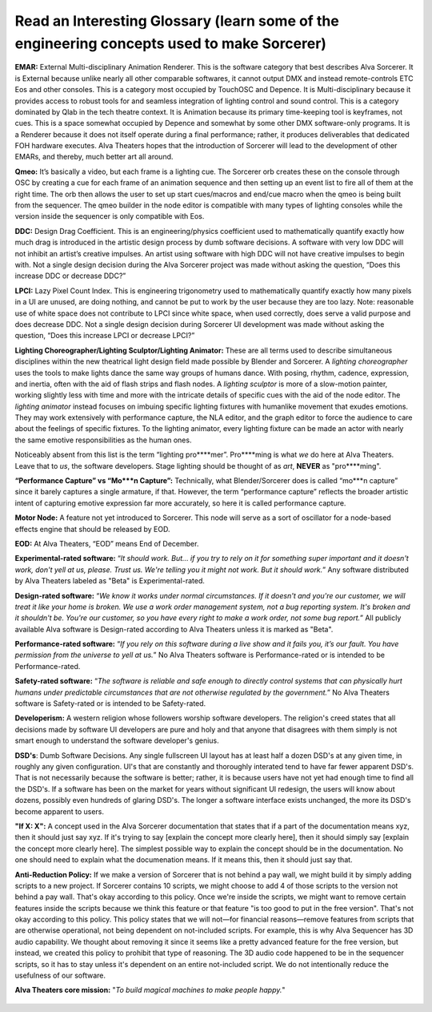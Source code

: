 Read an Interesting Glossary (learn some of the engineering concepts used to make Sorcerer)
==============================================================================================
**EMAR:** External Multi-disciplinary Animation Renderer. This is the software category that best describes Alva Sorcerer. It is External because unlike nearly all other comparable softwares, it cannot output DMX and instead remote-controls ETC Eos and other consoles. This is a category most occupied by TouchOSC and Depence. It is Multi-disciplinary because it provides access to robust tools for and seamless integration of lighting control and sound control. This is a category dominated by Qlab in the tech theatre context. It is Animation because its primary time-keeping tool is keyframes, not cues. This is a space somewhat occupied by Depence and somewhat by some other DMX software-only programs. It is a Renderer because it does not itself operate during a final performance; rather, it produces deliverables that dedicated FOH hardware executes. Alva Theaters hopes that the introduction of Sorcerer will lead to the development of other EMARs, and thereby, much better art all around.

**Qmeo:** It’s basically a video, but each frame is a lighting cue. The Sorcerer orb creates these on the console through OSC by creating a cue for each frame of an animation sequence and then setting up an event list to fire all of them at the right time. The orb then allows the user to set up start cues/macros and end/cue macro when the qmeo is being built from the sequencer. The qmeo builder in the node editor is compatible with many types of lighting consoles while the version inside the sequencer is only compatible with Eos.

**DDC:** Design Drag Coefficient. This is an engineering/physics coefficient used to mathematically quantify exactly how much drag is introduced in the artistic design process by dumb software decisions. A software with very low DDC will not inhibit an artist’s creative impulses. An artist using software with high DDC will not have creative impulses to begin with. Not a single design decision during the Alva Sorcerer project was made without asking the question, “Does this increase DDC or decrease DDC?”

**LPCI:** Lazy Pixel Count Index. This is engineering trigonometry used to mathematically quantify exactly how many pixels in a UI are unused, are doing nothing, and cannot be put to work by the user because they are too lazy. Note: reasonable use of white space does not contribute to LPCI since white space, when used correctly, does serve a valid purpose and does decrease DDC. Not a single design decision during Sorcerer UI development was made without asking the question, “Does this increase LPCI or decrease LPCI?”

**Lighting Choreographer/Lighting Sculptor/Lighting Animator:** These are all terms used to describe simultaneous disciplines within the new theatrical light design field made possible by Blender and Sorcerer. A *lighting choreographer* uses the tools to make lights dance the same way groups of humans dance. With posing, rhythm, cadence, expression, and inertia, often with the aid of flash strips and flash nodes. A *lighting sculptor* is more of a slow-motion painter, working slightly less with time and more with the intricate details of specific cues with the aid of the node editor. The *lighting animator* instead focuses on imbuing specific lighting fixtures with humanlike movement that exudes emotions. They may work extensively with performance capture, the NLA editor, and the graph editor to force the audience to care about the feelings of specific fixtures. To the lighting animator, every lighting fixture can be made an actor with nearly the same emotive responsibilities as the human ones. 

Noticeably absent from this list is the term “lighting pro****mer”. Pro****ming is what *we* do here at Alva Theaters. Leave that to *us*, the software developers. Stage lighting should be thought of as *art*, **NEVER** as "pro****ming".

**“Performance Capture” vs “Mo***n Capture”:** Technically, what Blender/Sorcerer does is called “mo***n capture” since it barely captures a single armature, if that. However, the term “performance capture” reflects the broader artistic intent of capturing emotive expression far more accurately, so here it is called performance capture. 

**Motor Node:** A feature not yet introduced to Sorcerer. This node will serve as a sort of oscillator for a node-based effects engine that should be released by EOD.

**EOD:** At Alva Theaters, “EOD” means End of December.

**Experimental-rated software:** “*It should work. But... if you try to rely on it for something super important and it doesn't work, don't yell at us, please. Trust us. We're telling you it might not work. But it should work.*” Any software distributed by Alva Theaters labeled as "Beta" is Experimental-rated.

**Design-rated software:** “*We know it works under normal circumstances. If it doesn't and you're our customer, we will treat it like your home is broken. We use a work order management system, not a bug reporting system. It's broken and it shouldn't be. You're our customer, so you have every right to make a work order, not some bug report.*” All publicly available Alva software is Design-rated according to Alva Theaters unless it is marked as "Beta".

**Performance-rated software:** “*If you rely on this software during a live show and it fails you, it’s our fault. You have permission from the universe to yell at us.*” No Alva Theaters software is Performance-rated or is intended to be Performance-rated.

**Safety-rated software:** “*The software is reliable and safe enough to directly control systems that can physically hurt humans under predictable circumstances that are not otherwise regulated by the government.*” No Alva Theaters software is Safety-rated or is intended to be Safety-rated.

**Developerism:** A western religion whose followers worship software developers. The religion's creed states that all decisions made by software UI developers are pure and holy and that anyone that disagrees with them simply is not smart enough to understand the software developer's genius.

**DSD's**: Dumb Software Decisions. Any single fullscreen UI layout has at least half a dozen DSD's at any given time, in roughly any given configuration. UI's that are constantly and thoroughly interated tend to have far fewer apparent DSD's. That is not necessarily because the software is better; rather, it is because users have not yet had enough time to find all the DSD's. If a software has been on the market for years without significant UI redesign, the users will know about dozens, possibly even hundreds of glaring DSD's. The longer a software interface exists unchanged, the more its DSD's become apparent to users.

**"If X: X":** A concept used in the Alva Sorcerer documentation that states that if a part of the documentation means xyz, then it should just say xyz. If it's trying to say [explain the concept more clearly here], then it should simply say [explain the concept more clearly here]. The simplest possible way to explain the concept should be in the documentation. No one should need to explain what the documenation means. If it means this, then it should just say that.

**Anti-Reduction Policy:** If we make a version of Sorcerer that is not behind a pay wall, we might build it by simply adding scripts to a new project. If Sorcerer contains 10 scripts, we might choose to add 4 of those scripts to the version not behind a pay wall. That's okay according to this policy. Once we're inside the scripts, we might want to remove certain features inside the scripts because we think this feature or that feature "is too good to put in the free version". That's not okay according to this policy. This policy states that we will not—for financial reasons—remove features from scripts that are otherwise operational, not being dependent on not-included scripts. For example, this is why Alva Sequencer has 3D audio capability. We thought about removing it since it seems like a pretty advanced feature for the free version, but instead, we created this policy to prohibit that type of reasoning. The 3D audio code happened to be in the sequencer scripts, so it has to stay unless it's dependent on an entire not-included script. We do not intentionally reduce the usefulness of our software.

**Alva Theaters core mission:** "*To build magical machines to make people happy.*"

.. figure:: ../source/_static/alva_theaters_transparent.png
   :align: center
   :alt: Mission
   :width: 200px


